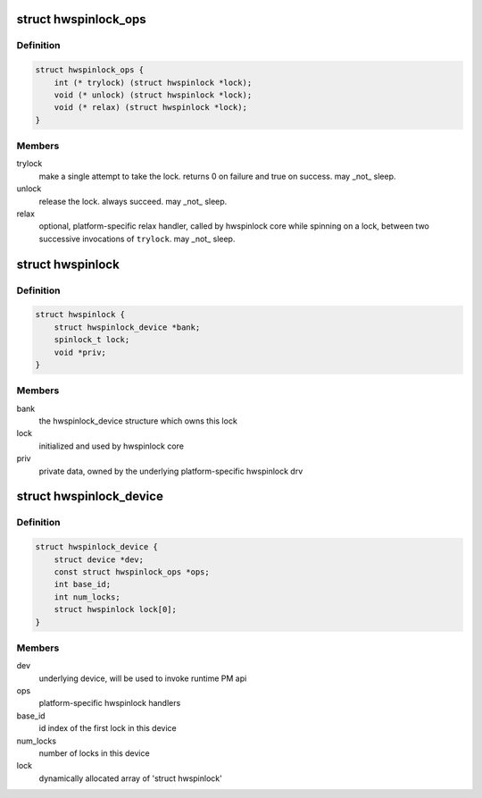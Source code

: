 .. -*- coding: utf-8; mode: rst -*-
.. src-file: drivers/hwspinlock/hwspinlock_internal.h

.. _`hwspinlock_ops`:

struct hwspinlock_ops
=====================

.. c:type:: struct hwspinlock_ops

    platform-specific hwspinlock handlers

.. _`hwspinlock_ops.definition`:

Definition
----------

.. code-block:: c

    struct hwspinlock_ops {
        int (* trylock) (struct hwspinlock *lock);
        void (* unlock) (struct hwspinlock *lock);
        void (* relax) (struct hwspinlock *lock);
    }

.. _`hwspinlock_ops.members`:

Members
-------

trylock
    make a single attempt to take the lock. returns 0 on
    failure and true on success. may \_not\_ sleep.

unlock
    release the lock. always succeed. may \_not\_ sleep.

relax
    optional, platform-specific relax handler, called by hwspinlock
    core while spinning on a lock, between two successive
    invocations of \ ``trylock``\ . may \_not\_ sleep.

.. _`hwspinlock`:

struct hwspinlock
=================

.. c:type:: struct hwspinlock

    this struct represents a single hwspinlock instance

.. _`hwspinlock.definition`:

Definition
----------

.. code-block:: c

    struct hwspinlock {
        struct hwspinlock_device *bank;
        spinlock_t lock;
        void *priv;
    }

.. _`hwspinlock.members`:

Members
-------

bank
    the hwspinlock_device structure which owns this lock

lock
    initialized and used by hwspinlock core

priv
    private data, owned by the underlying platform-specific hwspinlock drv

.. _`hwspinlock_device`:

struct hwspinlock_device
========================

.. c:type:: struct hwspinlock_device

    a device which usually spans numerous hwspinlocks

.. _`hwspinlock_device.definition`:

Definition
----------

.. code-block:: c

    struct hwspinlock_device {
        struct device *dev;
        const struct hwspinlock_ops *ops;
        int base_id;
        int num_locks;
        struct hwspinlock lock[0];
    }

.. _`hwspinlock_device.members`:

Members
-------

dev
    underlying device, will be used to invoke runtime PM api

ops
    platform-specific hwspinlock handlers

base_id
    id index of the first lock in this device

num_locks
    number of locks in this device

lock
    dynamically allocated array of 'struct hwspinlock'

.. This file was automatic generated / don't edit.

